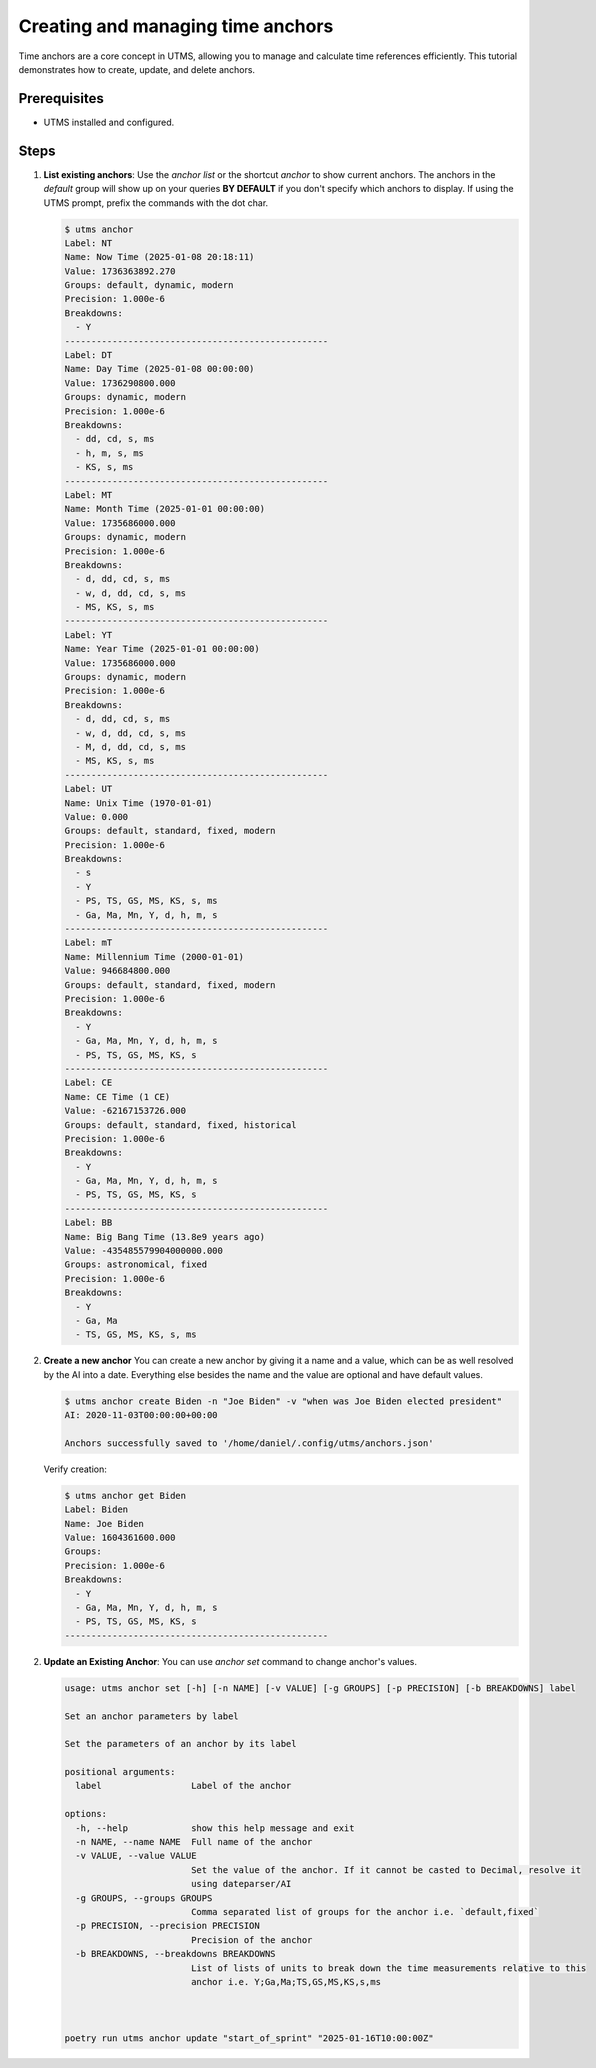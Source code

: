 Creating and managing time anchors
==================================

Time anchors are a core concept in UTMS, allowing you to manage and calculate time references efficiently. This tutorial demonstrates how to create, update, and delete anchors.

Prerequisites
-------------
- UTMS installed and configured.

Steps
-----
1. **List existing anchors**:
   Use the `anchor list` or the shortcut `anchor` to show current anchors. The anchors in the `default` group will show up on your queries **BY DEFAULT** if you don't specify which anchors to display. If using the UTMS prompt, prefix the commands with the dot char.

   .. code-block:: bash

      $ utms anchor
      Label: NT
      Name: Now Time (2025-01-08 20:18:11)
      Value: 1736363892.270
      Groups: default, dynamic, modern
      Precision: 1.000e-6
      Breakdowns:
        - Y
      --------------------------------------------------
      Label: DT
      Name: Day Time (2025-01-08 00:00:00)
      Value: 1736290800.000
      Groups: dynamic, modern
      Precision: 1.000e-6
      Breakdowns:
        - dd, cd, s, ms
        - h, m, s, ms
        - KS, s, ms
      --------------------------------------------------
      Label: MT
      Name: Month Time (2025-01-01 00:00:00)
      Value: 1735686000.000
      Groups: dynamic, modern
      Precision: 1.000e-6
      Breakdowns:
        - d, dd, cd, s, ms
        - w, d, dd, cd, s, ms
        - MS, KS, s, ms
      --------------------------------------------------
      Label: YT
      Name: Year Time (2025-01-01 00:00:00)
      Value: 1735686000.000
      Groups: dynamic, modern
      Precision: 1.000e-6
      Breakdowns:
        - d, dd, cd, s, ms
        - w, d, dd, cd, s, ms
        - M, d, dd, cd, s, ms
        - MS, KS, s, ms
      --------------------------------------------------
      Label: UT
      Name: Unix Time (1970-01-01)
      Value: 0.000
      Groups: default, standard, fixed, modern
      Precision: 1.000e-6
      Breakdowns:
        - s
        - Y
        - PS, TS, GS, MS, KS, s, ms
        - Ga, Ma, Mn, Y, d, h, m, s
      --------------------------------------------------
      Label: mT
      Name: Millennium Time (2000-01-01)
      Value: 946684800.000
      Groups: default, standard, fixed, modern
      Precision: 1.000e-6
      Breakdowns:
        - Y
        - Ga, Ma, Mn, Y, d, h, m, s
        - PS, TS, GS, MS, KS, s
      --------------------------------------------------
      Label: CE
      Name: CE Time (1 CE)
      Value: -62167153726.000
      Groups: default, standard, fixed, historical
      Precision: 1.000e-6
      Breakdowns:
        - Y
        - Ga, Ma, Mn, Y, d, h, m, s
        - PS, TS, GS, MS, KS, s
      --------------------------------------------------
      Label: BB
      Name: Big Bang Time (13.8e9 years ago)
      Value: -435485579904000000.000
      Groups: astronomical, fixed
      Precision: 1.000e-6
      Breakdowns:
        - Y
        - Ga, Ma
        - TS, GS, MS, KS, s, ms


2. **Create a new anchor**
   You can create a new anchor by giving it a name and a value, which can be as well resolved by the AI into a date. Everything else besides the name and the value are optional and have default values.

   .. code-block:: console

       $ utms anchor create Biden -n "Joe Biden" -v "when was Joe Biden elected president"
       AI: 2020-11-03T00:00:00+00:00

       Anchors successfully saved to '/home/daniel/.config/utms/anchors.json'		   


   Verify creation:

   .. code-block:: console

      $ utms anchor get Biden
      Label: Biden
      Name: Joe Biden
      Value: 1604361600.000
      Groups:
      Precision: 1.000e-6
      Breakdowns:
        - Y
        - Ga, Ma, Mn, Y, d, h, m, s
        - PS, TS, GS, MS, KS, s
      --------------------------------------------------

2. **Update an Existing Anchor**:
   You can use `anchor set` command to change anchor's values.

   .. code-block:: console

      usage: utms anchor set [-h] [-n NAME] [-v VALUE] [-g GROUPS] [-p PRECISION] [-b BREAKDOWNS] label
      
      Set an anchor parameters by label
      
      Set the parameters of an anchor by its label
      
      positional arguments:
        label                 Label of the anchor
      
      options:
        -h, --help            show this help message and exit
        -n NAME, --name NAME  Full name of the anchor
        -v VALUE, --value VALUE
                              Set the value of the anchor. If it cannot be casted to Decimal, resolve it
                              using dateparser/AI
        -g GROUPS, --groups GROUPS
                              Comma separated list of groups for the anchor i.e. `default,fixed`
        -p PRECISION, --precision PRECISION
                              Precision of the anchor
        -b BREAKDOWNS, --breakdowns BREAKDOWNS
                              List of lists of units to break down the time measurements relative to this
                              anchor i.e. Y;Ga,Ma;TS,GS,MS,KS,s,ms



      poetry run utms anchor update "start_of_sprint" "2025-01-16T10:00:00Z"


